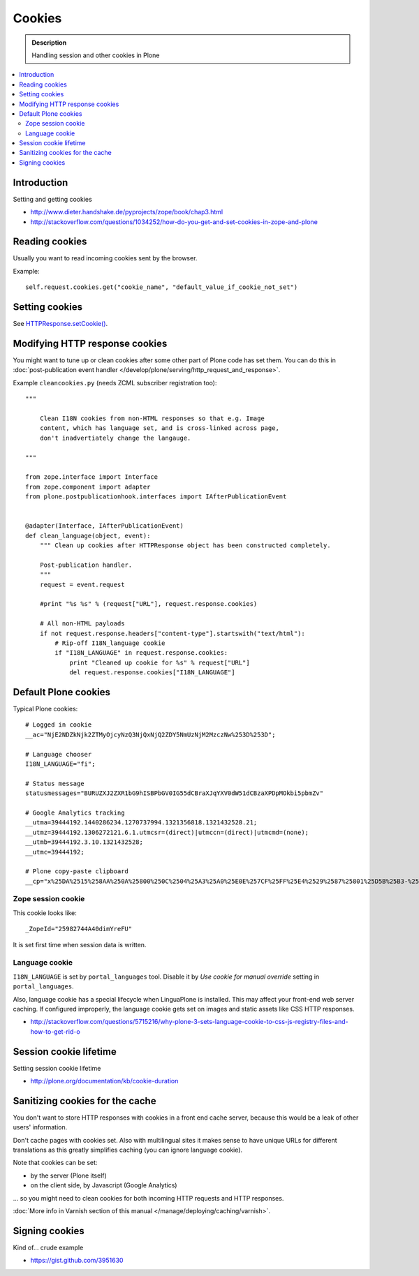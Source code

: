 ==============
Cookies
==============

.. admonition:: Description

    Handling session and other cookies in Plone

.. contents:: :local:

Introduction
=================

Setting and getting cookies

* http://www.dieter.handshake.de/pyprojects/zope/book/chap3.html

* http://stackoverflow.com/questions/1034252/how-do-you-get-and-set-cookies-in-zope-and-plone

Reading cookies
==================

Usually you want to read incoming cookies sent by the browser.

Example::

    self.request.cookies.get("cookie_name", "default_value_if_cookie_not_set")

Setting cookies
=====================

See `HTTPResponse.setCookie() <https://github.com/zopefoundation/Zope/blob/master/src/ZPublisher/HTTPResponse.py#L241>`_.

Modifying HTTP response cookies
===================================

You might want to tune up or clean cookies after some other part of Plone code has set them.
You can do this in :doc:`post-publication event handler </develop/plone/serving/http_request_and_response>`.

Example ``cleancookies.py`` (needs ZCML subscriber registration too)::

    """

        Clean I18N cookies from non-HTML responses so that e.g. Image
        content, which has language set, and is cross-linked across page,
        don't inadvertiately change the langauge.

    """

    from zope.interface import Interface
    from zope.component import adapter
    from plone.postpublicationhook.interfaces import IAfterPublicationEvent


    @adapter(Interface, IAfterPublicationEvent)
    def clean_language(object, event):
        """ Clean up cookies after HTTPResponse object has been constructed completely.

        Post-publication handler.
        """
        request = event.request

        #print "%s %s" % (request["URL"], request.response.cookies)

        # All non-HTML payloads
        if not request.response.headers["content-type"].startswith("text/html"):
            # Rip-off I18N_language cookie
            if "I18N_LANGUAGE" in request.response.cookies:
                print "Cleaned up cookie for %s" % request["URL"]
                del request.response.cookies["I18N_LANGUAGE"]


Default Plone cookies
======================

Typical Plone cookies::

	# Logged in cookie
	__ac="NjE2NDZkNjk2ZTMyOjcyNzQ3NjQxNjQ2ZDY5NmUzNjM2MzczNw%253D%253D";

	# Language chooser
	I18N_LANGUAGE="fi";

	# Status message
	statusmessages="BURUZXJ2ZXR1bG9hISBPbGV0IG55dCBraXJqYXV0dW51dCBzaXPDpMOkbi5pbmZv"

	# Google Analytics tracking
	__utma=39444192.1440286234.1270737994.1321356818.1321432528.21;
	__utmz=39444192.1306272121.6.1.utmcsr=(direct)|utmccn=(direct)|utmcmd=(none);
	__utmb=39444192.3.10.1321432528;
	__utmc=39444192;

	# Plone copy-paste clipboard
	__cp="x%25DA%2515%258AA%250A%25800%250C%2504%25A3%25A0%25E0E%257CF%25FF%25E4%2529%2587%25801%25D5B%25B3-%25F8%257B%25D3%25C3%250E%25CC%25B0i%2526%2522%258D%25D19%2505%25D2%2512%25C0P%25DF%2502%259D%25AB%253E%250C%2514_%25C3%25CAu%258B%25C0%258Fq%2511s%25E8k%25EC%250AH%25FE%257C%258Fh%25AD%25B3qm.9%252B%257E%25FD%25D1%2516%25B3"; Path=/

Zope session cookie
------------------------

This cookie looks like::

	_ZopeId="25982744A40dimYreFU"

It is set first time when session data is written.

Language cookie
-----------------------

``I18N_LANGUAGE`` is set by ``portal_languages`` tool.
Disable it by *Use cookie for manual override* setting in
``portal_languages``.

Also, language cookie has a special lifecycle when LinguaPlone is installed.
This may affect your front-end web server caching. If configured improperly,
the language cookie gets set on images and static assets like CSS HTTP responses.

* http://stackoverflow.com/questions/5715216/why-plone-3-sets-language-cookie-to-css-js-registry-files-and-how-to-get-rid-o

Session cookie lifetime
=========================

Setting session cookie lifetime

* http://plone.org/documentation/kb/cookie-duration

Sanitizing cookies for the cache
====================================

You don't want to store HTTP responses with cookies in a front end cache
server, because this would be a leak of other users' information.

Don't cache pages with cookies set. Also with multilingual sites it makes
sense to have unique URLs for different translations as this greatly
simplifies caching (you can ignore language cookie).

Note that cookies can be set:

* by the server (Plone itself)

* on the client side, by Javascript (Google Analytics)

... so you might need to clean cookies for both incoming HTTP requests and
HTTP responses.

:doc:`More info in Varnish section of this manual </manage/deploying/caching/varnish>`.

Signing cookies
=================

Kind of... crude example

* https://gist.github.com/3951630
